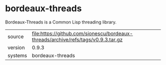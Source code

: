 * bordeaux-threads

Bordeaux-Threads is a Common Lisp threading library.

|---------+-----------------------------------------------------------------------------------|
| source  | file:https://github.com/sionescu/bordeaux-threads/archive/refs/tags/v0.9.3.tar.gz |
| version | 0.9.3                                                                             |
| systems | bordeaux-threads                                                                  |
|---------+-----------------------------------------------------------------------------------|
